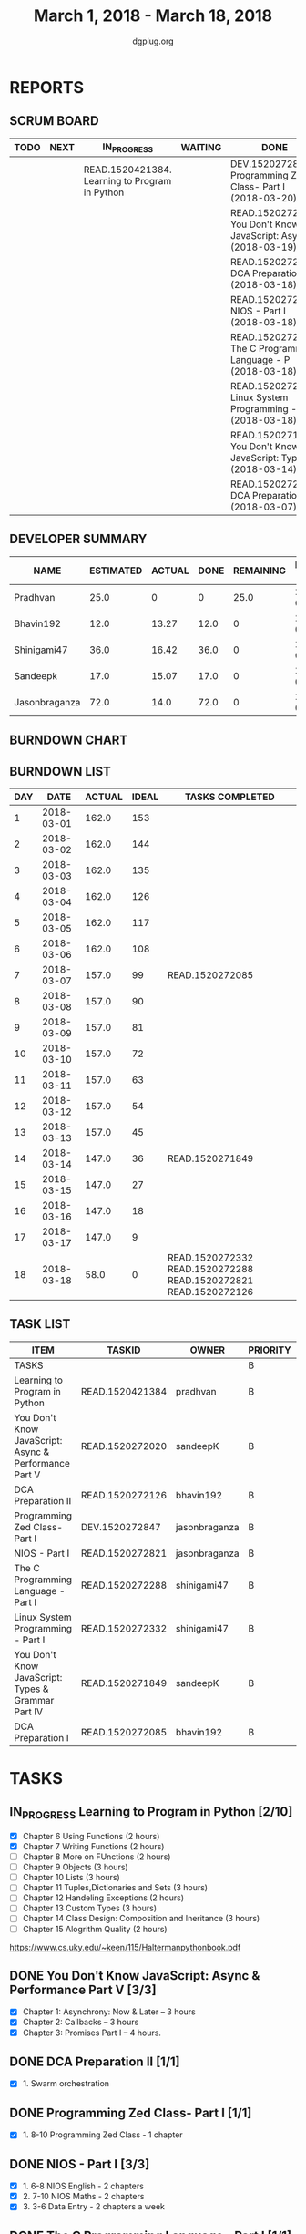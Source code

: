 #+TITLE: March 1, 2018 - March 18, 2018
#+AUTHOR: dgplug.org
#+EMAIL: users@lists.dgplug.org
#+PROPERTY: Effort_ALL 0 0:05 0:10 0:30 1:00 2:00 3:00 4:00
#+COLUMNS: %35ITEM %TASKID %OWNER %3PRIORITY %TODO %5ESTIMATED{+} %3ACTUAL{+}
#+CATEGORY: READ WRITE DEV OPS MEETING
#+TODO: TODO(t) NEXT(n) IN_PROGRESS(p) WAITING(w) | DONE(d) CANCELED(c)
* REPORTS
** SCRUM BOARD
#+BEGIN: block-update-board
| TODO | NEXT | IN_PROGRESS                                    | WAITING | DONE                                                         | CANCELED |
|------+------+------------------------------------------------+---------+--------------------------------------------------------------+----------|
|      |      | READ.1520421384. Learning to Program in Python |         | DEV.1520272847. Programming Zed Class- Part I (2018-03-20)   |          |
|      |      |                                                |         | READ.1520272020. You Don't Know JavaScript: Asy (2018-03-19) |          |
|      |      |                                                |         | READ.1520272126. DCA Preparation II (2018-03-18)             |          |
|      |      |                                                |         | READ.1520272821. NIOS - Part I (2018-03-18)                  |          |
|      |      |                                                |         | READ.1520272288. The C Programming Language - P (2018-03-18) |          |
|      |      |                                                |         | READ.1520272332. Linux System Programming - Par (2018-03-18) |          |
|      |      |                                                |         | READ.1520271849. You Don't Know JavaScript: Typ (2018-03-14) |          |
|      |      |                                                |         | READ.1520272085. DCA Preparation I (2018-03-07)              |          |
#+END:
** DEVELOPER SUMMARY
#+BEGIN: block-update-summary
| NAME          | ESTIMATED | ACTUAL | DONE | REMAINING | PENCILS DOWN | PROGRESS   |
|---------------+-----------+--------+------+-----------+--------------+------------|
| Pradhvan      |      25.0 |      0 |    0 |      25.0 |   2018-04-05 | ---------- |
| Bhavin192     |      12.0 |  13.27 | 12.0 |         0 |   2018-03-19 | ########## |
| Shinigami47   |      36.0 |  16.42 | 36.0 |         0 |   2018-03-19 | ########## |
| Sandeepk      |      17.0 |  15.07 | 17.0 |         0 |   2018-03-19 | ########## |
| Jasonbraganza |      72.0 |   14.0 | 72.0 |         0 |   2018-03-19 | ########## |
#+END:
** BURNDOWN CHART
#+BEGIN: block-update-graph

#+END:
** BURNDOWN LIST
#+PLOT: title:"Burndown" ind:1 deps:(3 4) set:"term dumb" set:"xtics scale 0.5" set:"ytics scale 0.5" file:"burndown.plt" set:"xrange [0:18]"
#+BEGIN: block-update-burndown
| DAY |       DATE | ACTUAL | IDEAL | TASKS COMPLETED                                                 |
|-----+------------+--------+-------+-----------------------------------------------------------------|
|   1 | 2018-03-01 |  162.0 |   153 |                                                                 |
|   2 | 2018-03-02 |  162.0 |   144 |                                                                 |
|   3 | 2018-03-03 |  162.0 |   135 |                                                                 |
|   4 | 2018-03-04 |  162.0 |   126 |                                                                 |
|   5 | 2018-03-05 |  162.0 |   117 |                                                                 |
|   6 | 2018-03-06 |  162.0 |   108 |                                                                 |
|   7 | 2018-03-07 |  157.0 |    99 | READ.1520272085                                                 |
|   8 | 2018-03-08 |  157.0 |    90 |                                                                 |
|   9 | 2018-03-09 |  157.0 |    81 |                                                                 |
|  10 | 2018-03-10 |  157.0 |    72 |                                                                 |
|  11 | 2018-03-11 |  157.0 |    63 |                                                                 |
|  12 | 2018-03-12 |  157.0 |    54 |                                                                 |
|  13 | 2018-03-13 |  157.0 |    45 |                                                                 |
|  14 | 2018-03-14 |  147.0 |    36 | READ.1520271849                                                 |
|  15 | 2018-03-15 |  147.0 |    27 |                                                                 |
|  16 | 2018-03-16 |  147.0 |    18 |                                                                 |
|  17 | 2018-03-17 |  147.0 |     9 |                                                                 |
|  18 | 2018-03-18 |   58.0 |     0 | READ.1520272332 READ.1520272288 READ.1520272821 READ.1520272126 |
#+END:
** TASK LIST
#+BEGIN: columnview :hlines 2 :maxlevel 5 :id "TASKS"
| ITEM                                                  | TASKID          | OWNER         | PRIORITY | TODO        | ESTIMATED | ACTUAL |
|-------------------------------------------------------+-----------------+---------------+----------+-------------+-----------+--------|
| TASKS                                                 |                 |               | B        |             |     162.0 |  58.76 |
|-------------------------------------------------------+-----------------+---------------+----------+-------------+-----------+--------|
| Learning to Program in Python                         | READ.1520421384 | pradhvan      | B        | IN_PROGRESS |      25.0 |        |
|-------------------------------------------------------+-----------------+---------------+----------+-------------+-----------+--------|
| You Don't Know JavaScript: Async & Performance Part V | READ.1520272020 | sandeepK      | B        | DONE        |       7.0 |   5.65 |
|-------------------------------------------------------+-----------------+---------------+----------+-------------+-----------+--------|
| DCA Preparation II                                    | READ.1520272126 | bhavin192     | B        | DONE        |       7.0 |   9.12 |
|-------------------------------------------------------+-----------------+---------------+----------+-------------+-----------+--------|
| Programming Zed Class- Part I                         | DEV.1520272847  | jasonbraganza | B        | DONE        |      26.0 |   4.00 |
|-------------------------------------------------------+-----------------+---------------+----------+-------------+-----------+--------|
| NIOS - Part I                                         | READ.1520272821 | jasonbraganza | B        | DONE        |      46.0 |  10.00 |
|-------------------------------------------------------+-----------------+---------------+----------+-------------+-----------+--------|
| The C Programming Language - Part I                   | READ.1520272288 | shinigami47   | B        | DONE        |      18.0 |  13.42 |
|-------------------------------------------------------+-----------------+---------------+----------+-------------+-----------+--------|
| Linux System Programming - Part I                     | READ.1520272332 | shinigami47   | B        | DONE        |      18.0 |   3.00 |
|-------------------------------------------------------+-----------------+---------------+----------+-------------+-----------+--------|
| You Don't Know JavaScript: Types & Grammar Part IV    | READ.1520271849 | sandeepK      | B        | DONE        |      10.0 |   9.42 |
|-------------------------------------------------------+-----------------+---------------+----------+-------------+-----------+--------|
| DCA Preparation I                                     | READ.1520272085 | bhavin192     | B        | DONE        |       5.0 |   4.15 |
#+END:
* TASKS
  :PROPERTIES:
  :ID:       TASKS
  :SPRINTLENGTH: 18
  :SPRINTSTART: <2018-03-01 Thu>
  :wpd-jasonbraganza: 6
  :wpd-sandeepK: 1
  :wpd-shinigami47: 2
  :wpd-bhavin192: 1.25
  :wpd-pradhvan: 2
  :END:
** IN_PROGRESS Learning to Program in Python [2/10]
   :PROPERTIES:
   :ESTIMATED: 25.0
   :ACTUAL:
   :OWNER: pradhvan
   :ID: READ.1520421384
   :TASKID: READ.1520421384
   :END:
   - [X] Chapter 6 Using Functions (2 hours)
   - [X] Chapter 7 Writing Functions (2 hours)
   - [ ] Chapter 8 More on FUnctions (2 hours)
   - [ ] Chapter 9 Objects (3 hours)
   - [ ] Chapter 10 Lists (3 hours)
   - [ ] Chapter 11 Tuples,Dictionaries and Sets (3 hours)
   - [ ] Chapter 12 Handeling Exceptions (2 hours)
   - [ ] Chapter 13 Custom Types (3 hours)
   - [ ] Chapter 14 Class Design: Composition and Ineritance (3 hours)
   - [ ] Chapter 15 Alogrithm Quality (2 hours)

   https://www.cs.uky.edu/~keen/115/Haltermanpythonbook.pdf

** DONE You Don't Know JavaScript: Async & Performance Part V [3/3]
   CLOSED: [2018-03-19 Mon 11:58]
   :PROPERTIES:
   :ESTIMATED: 7.0
   :ACTUAL:   5.65
   :OWNER: sandeepK
   :ID: READ.1520272020
   :TASKID: READ.1520272020
   :END:
   :LOGBOOK:
   CLOCK: [2018-03-18 Sun 20:00]--[2018-03-18 Sun 21:00] =>  1:00
   CLOCK: [2018-03-16 Fri 23:00]--[2018-03-16 Fri 23:37] =>  0:37
   CLOCK: [2018-03-15 Thu 23:00]--[2018-03-15 Thu 23:37] =>  0:37
   CLOCK: [2018-03-15 Thu 00:00]--[2018-03-15 Thu 00:37] =>  0:37
   CLOCK: [2018-03-14 Wed 21:30]--[2018-03-14 Wed 22:07] =>  0:37
   CLOCK: [2018-03-13 Tue 20:00]--[2018-03-13 Tue 21:11] =>  1:11
   CLOCK: [2018-03-12 Mon 23:00]--[2018-03-13 Tue 00:00] =>  1:00
   CLOCK: [2018-03-14 Wed 09:55]--[2018-03-14 Wed 09:55] =>  0:00
   :END:
   - [X] Chapter 1: Asynchrony: Now & Later -- 3 hours
   - [X] Chapter 2: Callbacks -- 3 hours
   - [X] Chapter 3: Promises Part I -- 4 hours.
** DONE DCA Preparation II [1/1]
   CLOSED: [2018-03-18 Sun 23:50]
   :PROPERTIES:
   :ESTIMATED: 7.0
   :ACTUAL:   9.12
   :OWNER: bhavin192
   :ID: READ.1520272126
   :TASKID: READ.1520272126
   :END:
   :LOGBOOK:
   CLOCK: [2018-03-18 Sun 22:30]--[2018-03-18 Sun 23:46] =>  1:16
   CLOCK: [2018-03-17 Sat 18:56]--[2018-03-17 Sat 20:16] =>  1:20
   CLOCK: [2018-03-15 Thu 20:16]--[2018-03-15 Thu 21:05] =>  0:49
   CLOCK: [2018-03-14 Wed 20:02]--[2018-03-14 Wed 20:46] =>  0:44
   CLOCK: [2018-03-13 Tue 19:40]--[2018-03-13 Tue 20:35] =>  0:55
   CLOCK: [2018-03-12 Mon 18:35]--[2018-03-12 Mon 19:45] =>  1:10
   CLOCK: [2018-03-08 Thu 19:38]--[2018-03-08 Thu 20:20] =>  0:42
   CLOCK: [2018-03-07 Wed 19:50]--[2018-03-07 Wed 21:00] =>  1:10
   CLOCK: [2018-03-06 Tue 21:41]--[2018-03-06 Tue 22:42] =>  1:01
   :END:
   - [X] 1. Swarm orchestration
** DONE Programming Zed Class- Part I [1/1]
   CLOSED: [2018-03-20 Sun 20:00]
   :PROPERTIES:
   :ESTIMATED: 26.0
   :ACTUAL:   4.00
   :OWNER: jasonbraganza
   :ID: DEV.1520272847
   :TASKID: DEV.1520272847
   :END:
   :LOGBOOK:
   CLOCK: [2018-03-06 Mon 11:00]--[2018-03-06 Mon 13:00] =>  2:00
   CLOCK: [2018-03-05 Mon 09:30]--[2018-03-05 Mon 11:30] =>  2:00
   :END:
   - [X]  1. 8-10 Programming Zed Class - 1 chapter
** DONE NIOS - Part I [3/3]
   CLOSED: [2018-03-18 Sun 20:00]
   :PROPERTIES:
   :ESTIMATED: 46.0
   :ACTUAL:   10.00
   :OWNER: jasonbraganza
   :ID: READ.1520272821
   :TASKID: READ.1520272821
   :END:
   :LOGBOOK:
   CLOCK: [2018-03-06 Mon 07:00]--[2018-03-06 Mon 09:00] =>  2:00
   CLOCK: [2018-03-06 Mon 14:00]--[2018-03-06 Mon 17:00] =>  3:00
   CLOCK: [2018-03-06 Mon 07:00]--[2018-03-06 Mon 10:00] =>  3:00
   CLOCK: [2018-03-05 Mon 07:00]--[2018-03-05 Mon 09:00] =>  2:00
   :END:
   - [X]  1. 6-8 NIOS English - 2 chapters
   - [X]  2. 7-10 NIOS Maths - 2 chapters
   - [X]  3. 3-6 Data Entry - 2 chapters a week
** DONE The C Programming Language - Part I [1/1]
   CLOSED: [2018-03-18 Sun 20:00]
   :PROPERTIES:
   :ESTIMATED: 18.0
   :ACTUAL:   13.42
   :OWNER: shinigami47
   :ID: READ.1520272288
   :TASKID: READ.1520272288
   :END:
   :LOGBOOK:
   CLOCK: [2018-03-16 Fri 17:00]--[2018-03-16 Fri 18:00] =>  1:00
   CLOCK: [2018-03-11 Sun 09:00]--[2018-03-11 Sun 10:00] =>  1:00
   CLOCK: [2018-03-10 Sat 21:00]--[2018-03-10 Sat 22:30] =>  1:30
   CLOCK: [2018-03-07 Wed 20:00]--[2018-03-07 Wed 22:30] =>  2:30
   CLOCK: [2018-03-06 Tue 21:00]--[2018-03-06 Tue 23:30] =>  2:30
   CLOCK: [2018-03-04 Sun 20:40]--[2018-03-04 Sun 21:50] =>  1:10
   CLOCK: [2018-03-03 Sat 21:00]--[2018-03-03 Sat 23:00] =>  2:00
   CLOCK: [2018-03-02 Fri 22:00]--[2018-03-02 Fri 23:45] =>  1:45
   :END:
   By Brian W. Kernighan and Dennis M. Ritchie.
   - [X] Quick revision Chapter 1 to 4

** DONE Linux System Programming - Part I [1/1]
   CLOSED: [2018-03-18 Mon 20:00]
   :PROPERTIES:
   :ESTIMATED: 18.0
   :ACTUAL:   3.00
   :OWNER: shinigami47
   :ID: READ.1520272332
   :TASKID: READ.1520272332
   :END:
   :LOGBOOK:
   CLOCK: [2018-03-13 Tue 19:00]--[2018-03-13 Tue 21:00] =>  2:00
   CLOCK: [2018-03-12 Mon 11:00]--[2018-03-12 Mon 12:00] =>  1:00
   :END:
   By Robert Love.
   - [X] Chapter 1: Introduction and Essential Concepts
** DONE You Don't Know JavaScript: Types & Grammar Part IV [3/3]
   CLOSED: [2018-03-14 Wed 09:59]
   :PROPERTIES:
   :ESTIMATED: 10.0
   :ACTUAL:   9.42
   :OWNER: sandeepK
   :ID: READ.1520271849
   :TASKID: READ.1520271849
   :END:
   :LOGBOOK:
   CLOCK: [2018-03-11 Sun 18:00]--[2018-03-11 Sun 18:40] =>  0:40
   CLOCK: [2018-03-10 Sat 23:00]--[2018-03-10 Sat 23:45] =>  0:45
   CLOCK: [2018-03-09 Fri 22:00]--[2018-03-09 Fri 23:00] =>  1:00
   CLOCK: [2018-03-07 Wed 01:25]--[2018-03-07 Wed 02:20] =>  0:55
   CLOCK: [2018-03-06 Tue 00:40]--[2018-03-06 Tue 00:55] =>  0:15
   CLOCK: [2018-03-05 Mon 23:30]--[2018-03-06 Tue 00:40] =>  1:10
   CLOCK: [2018-03-04 Sun 14:00]--[2018-03-04 Sun 16:00] =>  2:00
   CLOCK: [2018-03-03 Sat 20:00]--[2018-03-03 Sat 21:00] =>  1:00
   CLOCK: [2018-03-02 Fri 23:20]--[2018-03-03 Sat 00:00] =>  0:40
   CLOCK: [2018-03-01 Thu 23:00]--[2018-03-02 Fri 00:00] =>  1:00
   :END:
   - [X] Chapter 4: Coercion -- 4 hours
   - [X] Chapter 5: Grammar -- 4 hours
   - [X] Appendix A: Mixed Environment JavaScript -- 2 hours
** DONE DCA Preparation I [2/2]
   CLOSED: [2018-03-07 Wed 16:43]
   :PROPERTIES:
   :ESTIMATED: 5.0
   :ACTUAL:   4.15
   :OWNER: bhavin192
   :ID: READ.1520272085
   :TASKID: READ.1520272085
   :END:
   :LOGBOOK:
   CLOCK: [2018-03-05 Mon 19:25]--[2018-03-05 Mon 20:16] =>  0:51
   CLOCK: [2018-03-04 Sun 21:50]--[2018-03-04 Sun 22:53] =>  1:03
   CLOCK: [2018-03-03 Sat 22:44]--[2018-03-03 Sat 23:22] =>  0:38
   CLOCK: [2018-03-03 Sat 22:25]--[2018-03-03 Sat 22:37] =>  0:12
   CLOCK: [2018-03-02 Fri 22:45]--[2018-03-02 Fri 23:10] =>  0:25
   CLOCK: [2018-03-01 Thu 19:45]--[2018-03-01 Thu 20:45] =>  1:00
   :END:
   - [X] 1. Image Creation and Management
   - [X] 2. Docker registry

